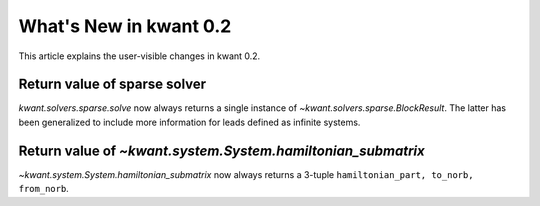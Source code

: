 What's New in kwant 0.2
=======================

This article explains the user-visible changes in kwant 0.2.

Return value of sparse solver
-----------------------------

`kwant.solvers.sparse.solve` now always returns a single instance of
`~kwant.solvers.sparse.BlockResult`.  The latter has been generalized to
include more information for leads defined as infinite systems.

Return value of `~kwant.system.System.hamiltonian_submatrix`
------------------------------------------------------------

`~kwant.system.System.hamiltonian_submatrix` now always returns a 3-tuple
``hamiltonian_part, to_norb, from_norb``.
